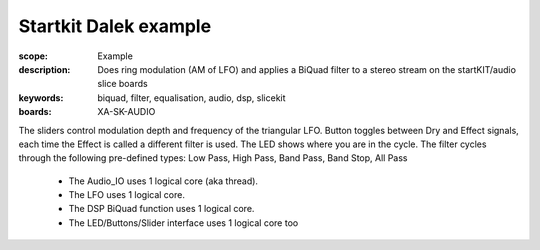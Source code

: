 Startkit Dalek example
=================================

:scope: Example
:description: Does ring modulation (AM of LFO) and applies a BiQuad filter to a stereo stream on the startKIT/audio slice boards
:keywords: biquad, filter, equalisation, audio, dsp, slicekit
:boards: XA-SK-AUDIO

The sliders control modulation depth and frequency of the triangular LFO.
Button toggles between Dry and Effect signals, each time the Effect is called a different filter is used. The LED shows where you are in the cycle.
The filter cycles through the following pre-defined types: Low Pass, High Pass, Band Pass, Band Stop, All Pass

   * The Audio_IO uses 1 logical core (aka thread).
   * The LFO uses 1 logical core.
   * The DSP BiQuad function uses 1 logical core.
   * The LED/Buttons/Slider interface uses 1 logical core too